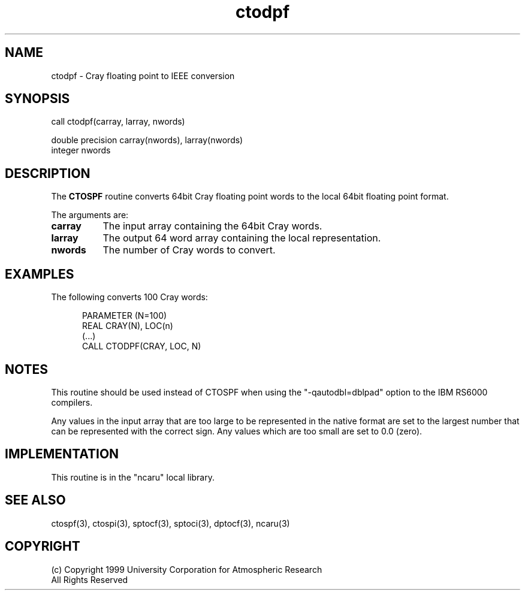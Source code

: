 .na
.nh
.TH ctodpf 3 "04 May 1999" NCAR "Local Routine"
.SH NAME
ctodpf  -  Cray floating point to IEEE conversion
.SH SYNOPSIS
call ctodpf(carray, larray, nwords)
.sp
double precision     carray(nwords), larray(nwords)
.br
integer  nwords
.SH DESCRIPTION
The 
.B CTOSPF  
routine converts 64bit Cray floating point words to the local 64bit
floating point format.  
.PP
The arguments are:
.TP 8
.B carray
The input array containing the 64bit Cray words.  
.TP 8
.B larray
The output 64 word array containing the local representation.  
.TP 8
.B nwords
The number of Cray words to convert.
.SH EXAMPLES
The following converts 100 Cray words:
.sp
.RS 5
PARAMETER (N=100)
.br
REAL      CRAY(N),  LOC(n)
.br
(...)
.br
CALL CTODPF(CRAY, LOC, N)
.br
.RE
.SH NOTES
This routine should be used instead of CTOSPF when using the
"-qautodbl=dblpad" option to the IBM RS6000 compilers.
.PP
Any values in the input array that are too large to be represented in
the native format are set to the largest number that can be
represented with the correct sign.  Any values which are too small are
set to 0.0 (zero).
.SH IMPLEMENTATION
This routine is in the "ncaru" local library. 
.SH "SEE ALSO"
ctospf(3), ctospi(3), sptocf(3), sptoci(3), dptocf(3), ncaru(3)
.SH COPYRIGHT
(c) Copyright 1999 University Corporation for Atmospheric Research
.br
All Rights Reserved
